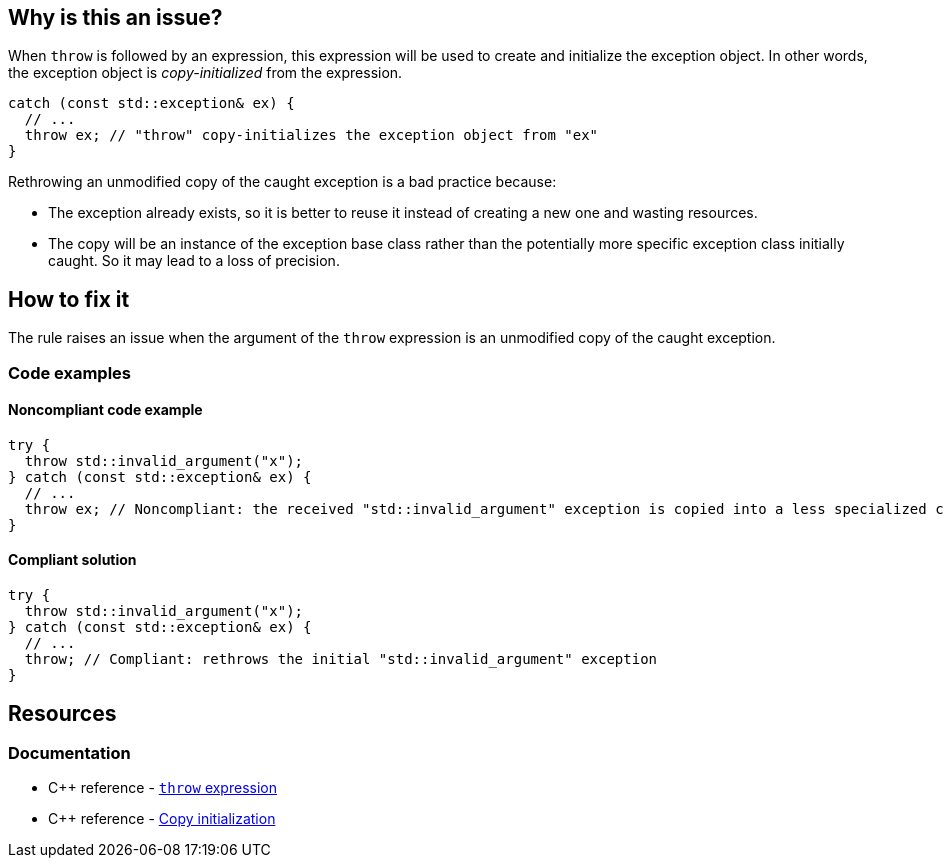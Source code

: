== Why is this an issue?

When `throw` is followed by an expression, this expression will be used to create and initialize the exception object. In other words, the exception object is _copy-initialized_ from the expression.

[source,cpp]
----
catch (const std::exception& ex) {
  // ...
  throw ex; // "throw" copy-initializes the exception object from "ex"
}
----

Rethrowing an unmodified copy of the caught exception is a bad practice because:

* The exception already exists, so it is better to reuse it instead of creating a new one and wasting resources.
* The copy will be an instance of the exception base class rather than the potentially more specific exception class initially caught. So it may lead to a loss of precision.

== How to fix it

The rule raises an issue when the argument of the `throw` expression is an unmodified copy of the caught exception.

=== Code examples

==== Noncompliant code example

[source,cpp,diff-id=1,diff-type=noncompliant]
----
try {
  throw std::invalid_argument("x");
} catch (const std::exception& ex) {
  // ...
  throw ex; // Noncompliant: the received "std::invalid_argument" exception is copied into a less specialized class "std::exception"
}
----

==== Compliant solution

[source,cpp,diff-id=1,diff-type=compliant]
----
try {
  throw std::invalid_argument("x");
} catch (const std::exception& ex) {
  // ...
  throw; // Compliant: rethrows the initial "std::invalid_argument" exception
}
----

== Resources

=== Documentation

* {cpp} reference - https://en.cppreference.com/w/cpp/language/throw[`throw` expression]
* {cpp} reference - https://en.cppreference.com/w/cpp/language/copy_initialization[Copy initialization]


ifdef::env-github,rspecator-view[]

'''
== Implementation Specification
(visible only on this page)

=== Message

Remove "XXX" from this "throw" statement to rethrow the original exception.


=== Highlighting

variable after the "throw" keyword


'''
== Comments And Links
(visible only on this page)

=== on 4 Aug 2015, 19:57:27 Ann Campbell wrote:
\[~tamas.vajk] I've mapped this to FxCop RethrowToPreserveStackDetails even though the reasoning seems to be different, the title and code samples are remarkably similar.


\[~evgeny.mandrikov] I have found only nebulous hints that the stacktrace is reset in {cpp} in this Noncompliant scenario (which is the logic behind the C# FxCop rule). Can you confirm/deny? If true, it would be a valuable addition to the description IMO.

=== on 21 Feb 2017, 15:41:02 Ann Campbell wrote:
Nice find [~alexandre.gigleux]. Mapped.

endif::env-github,rspecator-view[]
